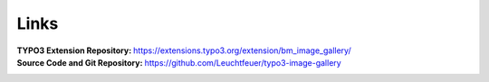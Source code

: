 ﻿.. include:: ../../Includes.txt

.. _links:

=====
Links
=====

:TYPO3 Extension Repository:
   https://extensions.typo3.org/extension/bm_image_gallery/

:Source Code and Git Repository:
   https://github.com/Leuchtfeuer/typo3-image-gallery

